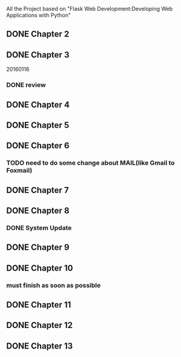All the Project based on "Flask Web Development:Developing Web Applications with Python"

** DONE Chapter 2
** DONE Chapter 3
20160116
*** DONE review

** DONE Chapter 4
** DONE Chapter 5
** DONE Chapter 6
*** TODO need to do some change about MAIL(like Gmail to Foxmail)
** DONE Chapter 7
** DONE Chapter 8
*** DONE System Update
** DONE Chapter 9
** DONE Chapter 10
*** must finish as soon as possible
** DONE Chapter 11
** DONE Chapter 12
** DONE Chapter 13
